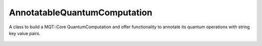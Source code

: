 AnnotatableQuantumComputation
=============================

A class to build a MQT::Core QuantumComputation and offer functionality to annotate its quantum operations with string key value pairs.

   .. autoclass:: mqt.syrec.annotatable_quantum_computation
        :undoc-members:
        :members: